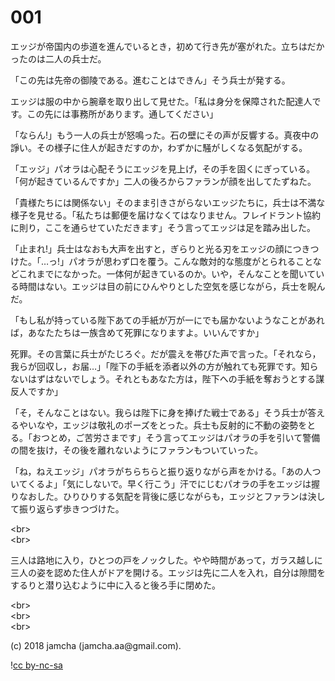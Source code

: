 #+OPTIONS: toc:nil
#+OPTIONS: \n:t

* 001

  エッジが帝国内の歩道を進んでいるとき，初めて行き先が塞がれた。立ちはだかったのは二人の兵士だ。

  「この先は先帝の御陵である。進むことはできん」そう兵士が発する。

  エッジは服の中から腕章を取り出して見せた。「私は身分を保障された配達人です。この先には事務所があります。通してください」

  「ならん!」もう一人の兵士が怒鳴った。石の壁にその声が反響する。真夜中の諍い。その様子に住人が起きだすのか，わずかに騒がしくなる気配がする。

  「エッジ」パオラは心配そうにエッジを見上げ，その手を固くにぎっている。「何が起きているんですか」二人の後ろからファランが顔を出してたずねた。

  「貴様たちには関係ない」そのまま引きさがらないエッジたちに，兵士は不満な様子を見せる。「私たちは郵便を届けなくてはなりません。フレイドラント協約に則り，ここを通らせていただきます」そう言ってエッジは足を踏み出した。

  「止まれ!」兵士はなおも大声を出すと，ぎらりと光る刃をエッジの顔につきつけた。「…っ!」パオラが思わず口を覆う。こんな敵対的な態度がとられることなどこれまでになかった。一体何が起きているのか。いや，そんなことを聞いている時間はない。エッジは目の前にひんやりとした空気を感じながら，兵士を睨んだ。

  「もし私が持っている陛下あての手紙が万が一にでも届かないようなことがあれば，あなたたちは一族含めて死罪になりますよ。いいんですか」

  死罪。その言葉に兵士がたじろぐ。だが震えを帯びた声で言った。「それなら，我らが回収し，お届…」「陛下の手紙を添者以外の方が触れても死罪です。知らないはずはないでしょう。それともあなた方は，陛下への手紙を奪おうとする謀反人ですか」

  「そ，そんなことはない。我らは陛下に身を捧げた戦士である」そう兵士が答えるやいなや，エッジは敬礼のポーズをとった。兵士も反射的に不動の姿勢をとる。「おつとめ，ご苦労さまです」そう言ってエッジはパオラの手を引いて警備の間を抜け，その後を離れないようにファランもついていった。

  「ね，ねえエッジ」パオラがちらちらと振り返りながら声をかける。「あの人ついてくるよ」「気にしないで。早く行こう」汗でにじむパオラの手をエッジは握りなおした。ひりひりする気配を背後に感じながらも，エッジとファランは決して振り返らず歩きつづけた。

  <br>
  <br>

  三人は路地に入り，ひとつの戸をノックした。やや時間があって，ガラス越しに三人の姿を認めた住人がドアを開ける。エッジは先に二人を入れ，自分は隙間をするりと潜り込むように中に入ると後ろ手に閉めた。

  <br>
  <br>
  <br>

  (c) 2018 jamcha (jamcha.aa@gmail.com).

  ![[http://i.creativecommons.org/l/by-nc-sa/4.0/88x31.png][cc by-nc-sa]]
